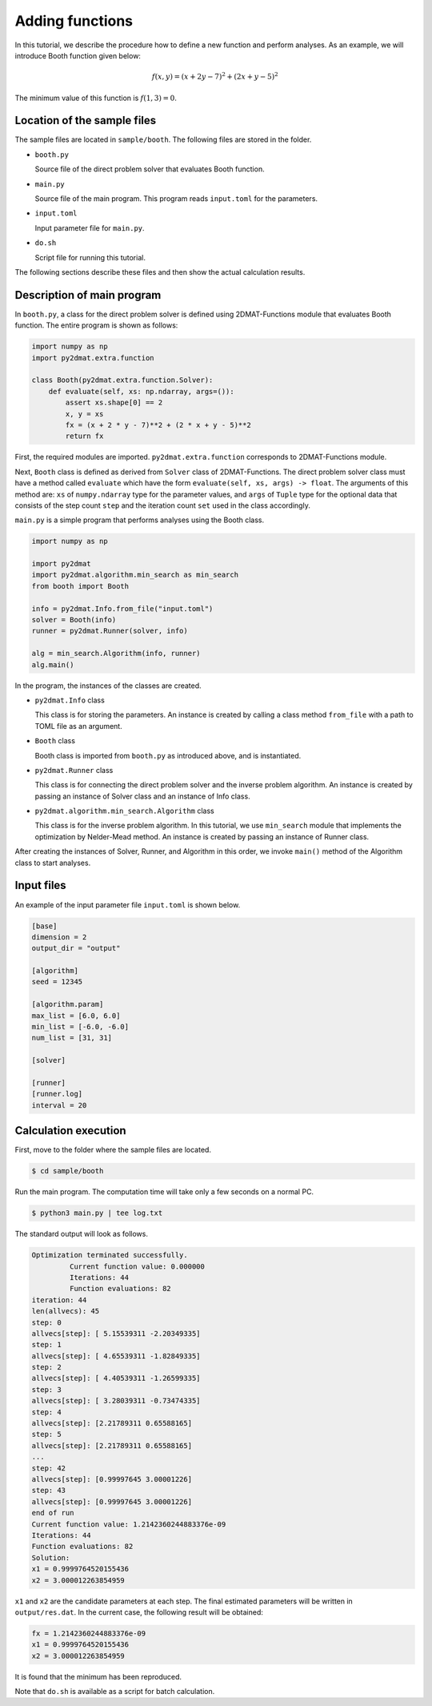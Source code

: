 Adding functions
================================

In this tutorial, we describe the procedure how to define a new function and perform analyses.
As an example, we will introduce Booth function given below:

.. math::

   f(x,y) = (x + 2 y - 7) ^2 + (2 x + y - 5) ^2

The minimum value of this function is :math:`f(1,3) = 0`.


Location of the sample files
~~~~~~~~~~~~~~~~~~~~~~~~~~~~~~~~~~~~~~~~~~~~~~~~~~~~~~~~~~~~~~~~

The sample files are located in ``sample/booth``.
The following files are stored in the folder.

- ``booth.py``

  Source file of the direct problem solver that evaluates Booth function.

- ``main.py``

  Source file of the main program. This program reads ``input.toml`` for the parameters.

- ``input.toml``

  Input parameter file for ``main.py``.

- ``do.sh``

  Script file for running this tutorial.

The following sections describe these files and then show the actual calculation results.


Description of main program
~~~~~~~~~~~~~~~~~~~~~~~~~~~~~~~~~~~~~~~~~~~~~~~~~~~~~~~~~~~~~~~~

In ``booth.py``, a class for the direct problem solver is defined using 2DMAT-Functions module that evaluates Booth function.
The entire program is shown as follows:

.. code-block:: python

    import numpy as np
    import py2dmat.extra.function

    class Booth(py2dmat.extra.function.Solver):
        def evaluate(self, xs: np.ndarray, args=()):
            assert xs.shape[0] == 2
            x, y = xs
            fx = (x + 2 * y - 7)**2 + (2 * x + y - 5)**2
            return fx

First, the required modules are imported.
``py2dmat.extra.function`` corresponds to 2DMAT-Functions module.

Next, ``Booth`` class is defined as derived from ``Solver`` class of 2DMAT-Functions.
The direct problem solver class must have a method called ``evaluate`` which have the form ``evaluate(self, xs, args) -> float``.
The arguments of this method are:
``xs`` of ``numpy.ndarray`` type for the parameter values, and ``args`` of ``Tuple`` type for the optional data that consists of the step count ``step`` and the iteration count ``set`` used in the class accordingly.

``main.py`` is a simple program that performs analyses using the Booth class.

.. code-block:: python

    import numpy as np

    import py2dmat
    import py2dmat.algorithm.min_search as min_search
    from booth import Booth

    info = py2dmat.Info.from_file("input.toml")
    solver = Booth(info)
    runner = py2dmat.Runner(solver, info)

    alg = min_search.Algorithm(info, runner)
    alg.main()


In the program, the instances of the classes are created.

- ``py2dmat.Info`` class

  This class is for storing the parameters.
  An instance is created by calling a class method ``from_file`` with a path to TOML file as an argument.

- ``Booth`` class

  Booth class is imported from ``booth.py`` as introduced above, and is instantiated.

- ``py2dmat.Runner`` class

  This class is for connecting the direct problem solver and the inverse problem algorithm.
  An instance is created by passing an instance of Solver class and an instance of Info class.

- ``py2dmat.algorithm.min_search.Algorithm`` class

  This class is for the inverse problem algorithm.
  In this tutorial, we use ``min_search`` module that implements the optimization by Nelder-Mead method.
  An instance is created by passing an instance of Runner class.

After creating the instances of Solver, Runner, and Algorithm in this order, we invoke ``main()`` method of the Algorithm class to start analyses.


Input files
~~~~~~~~~~~~~~~~~~~~~~~~~~~~~~~~~~~~~~~~~~~~~~~~~~~~~~~~~~~~~~~~

An example of the input parameter file ``input.toml`` is shown below.

.. code-block:: toml

    [base]
    dimension = 2
    output_dir = "output"

    [algorithm]
    seed = 12345

    [algorithm.param]
    max_list = [6.0, 6.0]
    min_list = [-6.0, -6.0]
    num_list = [31, 31]

    [solver]

    [runner]
    [runner.log]
    interval = 20


Calculation execution
~~~~~~~~~~~~~~~~~~~~~~~~~~~~~~~~~~~~~~~~~~~~~~~~~~~~~~~~~~~~~~~~

First, move to the folder where the sample files are located.

.. code-block::

   $ cd sample/booth

Run the main program. The computation time will take only a few seconds on a normal PC.

.. code-block::

   $ python3 main.py | tee log.txt

The standard output will look as follows.

.. code-block::

    Optimization terminated successfully.
             Current function value: 0.000000
             Iterations: 44
             Function evaluations: 82
    iteration: 44
    len(allvecs): 45
    step: 0
    allvecs[step]: [ 5.15539311 -2.20349335]
    step: 1
    allvecs[step]: [ 4.65539311 -1.82849335]
    step: 2
    allvecs[step]: [ 4.40539311 -1.26599335]
    step: 3
    allvecs[step]: [ 3.28039311 -0.73474335]
    step: 4
    allvecs[step]: [2.21789311 0.65588165]
    step: 5
    allvecs[step]: [2.21789311 0.65588165]
    ...
    step: 42
    allvecs[step]: [0.99997645 3.00001226]
    step: 43
    allvecs[step]: [0.99997645 3.00001226]
    end of run
    Current function value: 1.2142360244883376e-09
    Iterations: 44
    Function evaluations: 82
    Solution:
    x1 = 0.9999764520155436
    x2 = 3.000012263854959

``x1`` and ``x2`` are the candidate parameters at each step.
The final estimated parameters will be written in ``output/res.dat``.
In the current case, the following result will be obtained:

.. code-block::

    fx = 1.2142360244883376e-09
    x1 = 0.9999764520155436
    x2 = 3.000012263854959

It is found that the minimum has been reproduced.

Note that ``do.sh`` is available as a script for batch calculation.
